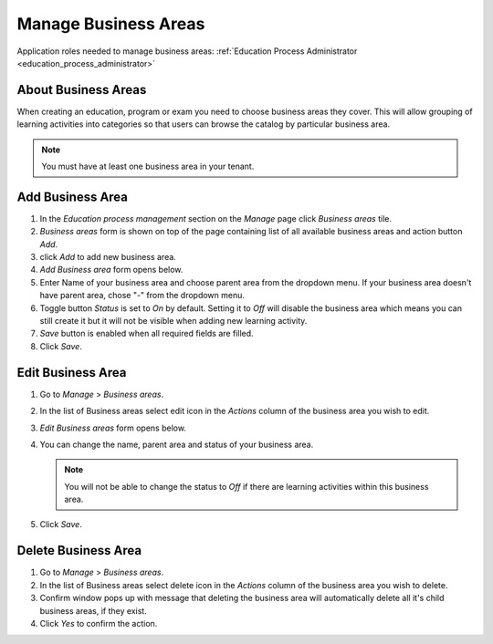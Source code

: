 Manage Business Areas
=====================

Application roles needed to manage business areas: :ref:`Education Process Administrator <education_process_administrator>`

About Business Areas
^^^^^^^^^^^^^^

When creating an education, program or exam you need to choose business areas they cover. This will allow grouping of learning activities into categories so that users can browse the catalog by particular business area.

.. note:: You must have at least one business area in your tenant. 

Add Business Area
^^^^^^^^^^^^^^

#. In the *Education process management* section on the *Manage* page click *Business areas* tile.
#. *Business areas* form is shown on top of the page containing list of all available business areas and action button *Add*.
#. click *Add* to add new business area.
#. *Add Business area* form opens below.
#. Enter Name of your business area and choose parent area from the dropdown menu. If your business area doesn't have parent area, chose "-" from the dropdown menu.
#. Toggle button *Status* is set to *On* by default. Setting it to *Off* will disable the business area which means you can still create it but it will not be visible when adding new learning activity.
#. *Save* button is enabled when all required fields are filled.
#. Click *Save*.

Edit Business Area
^^^^^^^^^^^^^^^^^^^^^^^^^^^

#. Go to *Manage* > *Business areas*.
#. In the list of Business areas select edit icon in the *Actions* column of the business area you wish to edit.
#. *Edit Business areas* form opens below.
#. You can change the name, parent area and status of your business area.

   .. note:: You will not be able to change the status to *Off* if there are learning activities within this business area.
   
#. Click *Save*.

Delete Business Area
^^^^^^^^^^^^^^

#. Go to *Manage* > *Business areas*.
#. In the list of Business areas select delete icon in the *Actions* column of the business area you wish to delete.
#. Confirm window pops up with message that deleting the business area will automatically delete all it's child business areas, if they exist.
#. Click *Yes* to confirm the action.
